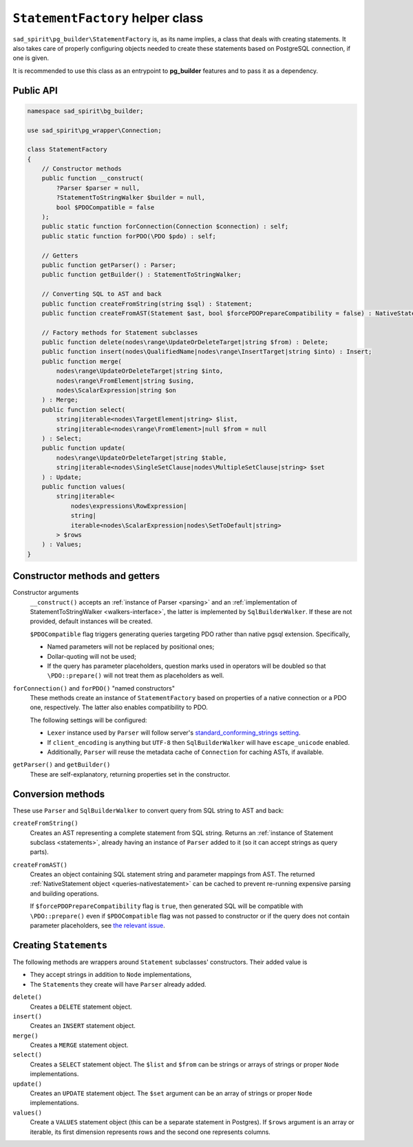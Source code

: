 .. _statement-factory:

=================================
``StatementFactory`` helper class
=================================

``sad_spirit\pg_builder\StatementFactory`` is, as its name implies, a class that deals with creating statements.
It also takes care of properly configuring objects needed to create these statements based on PostgreSQL connection,
if one is given.

It is recommended to use this class as an entrypoint to **pg_builder** features and to pass it as a dependency.

Public API
==========

.. code-block:: php

    namespace sad_spirit\bg_builder;

    use sad_spirit\pg_wrapper\Connection;

    class StatementFactory
    {
        // Constructor methods
        public function __construct(
            ?Parser $parser = null,
            ?StatementToStringWalker $builder = null,
            bool $PDOCompatible = false
        );
        public static function forConnection(Connection $connection) : self;
        public static function forPDO(\PDO $pdo) : self;

        // Getters
        public function getParser() : Parser;
        public function getBuilder() : StatementToStringWalker;

        // Converting SQL to AST and back
        public function createFromString(string $sql) : Statement;
        public function createFromAST(Statement $ast, bool $forcePDOPrepareCompatibility = false) : NativeStatement;

        // Factory methods for Statement subclasses
        public function delete(nodes\range\UpdateOrDeleteTarget|string $from) : Delete;
        public function insert(nodes\QualifiedName|nodes\range\InsertTarget|string $into) : Insert;
        public function merge(
            nodes\range\UpdateOrDeleteTarget|string $into,
            nodes\range\FromElement|string $using,
            nodes\ScalarExpression|string $on
        ) : Merge;
        public function select(
            string|iterable<nodes\TargetElement|string> $list,
            string|iterable<nodes\range\FromElement>|null $from = null
        ) : Select;
        public function update(
            nodes\range\UpdateOrDeleteTarget|string $table,
            string|iterable<nodes\SingleSetClause|nodes\MultipleSetClause|string> $set
        ) : Update;
        public function values(
            string|iterable<
                nodes\expressions\RowExpression|
                string|
                iterable<nodes\ScalarExpression|nodes\SetToDefault|string>
            > $rows
        ) : Values;
    }


Constructor methods and getters
===============================

Constructor arguments
    ``__construct()`` accepts an :ref:`instance of Parser <parsing>` and an
    :ref:`implementation of StatementToStringWalker <walkers-interface>`,
    the latter is implemented by ``SqlBuilderWalker``. If these are not provided, default instances will be created.

    ``$PDOCompatible`` flag triggers generating queries targeting PDO rather than native pgsql extension. Specifically,

    - Named parameters will not be replaced by positional ones;
    - Dollar-quoting will not be used;
    - If the query has parameter placeholders, question marks used in operators will be doubled so that
      ``\PDO::prepare()`` will not treat them as placeholders as well.

``forConnection()`` and ``forPDO()`` "named constructors"
    These methods create an instance of ``StatementFactory`` based on properties of a native connection or a PDO
    one, respectively. The latter also enables compatibility to PDO.

    The following settings will be configured:

    - ``Lexer`` instance used by ``Parser`` will follow server's `standard_conforming_strings
      setting <https://www.postgresql.org/docs/current/static/runtime-config-compatible.html#GUC-STANDARD-CONFORMING-STRINGS>`__.
    - If ``client_encoding`` is anything but ``UTF-8`` then ``SqlBuilderWalker`` will have ``escape_unicode`` enabled.
    - Additionally, ``Parser`` will reuse the metadata cache of ``Connection`` for caching ASTs, if available.

``getParser()`` and ``getBuilder()``
    These are self-explanatory, returning properties set in the constructor.

.. _statement-factory-conversion:

Conversion methods
==================

These use ``Parser`` and ``SqlBuilderWalker`` to convert query from SQL string to AST and back:

``createFromString()``
    Creates an AST representing a complete statement from SQL string. Returns an
    :ref:`instance of Statement subclass <statements>`,
    already having an instance of ``Parser`` added to it (so it can accept strings as query parts).

``createFromAST()``
    Creates an object containing SQL statement string and parameter mappings from AST. The
    returned :ref:`NativeStatement object <queries-nativestatement>` can be cached to prevent re-running expensive
    parsing and building operations.

    If ``$forcePDOPrepareCompatibility`` flag is ``true``, then generated SQL will be compatible
    with ``\PDO::prepare()`` even if ``$PDOCompatible`` flag was not passed to constructor or if the query
    does not contain parameter placeholders,
    see `the relevant issue <https://github.com/sad-spirit/pg-builder/issues/15>`__.

.. _statement-factory-builders:

Creating ``Statement``\ s
=========================

The following methods are wrappers around ``Statement`` subclasses' constructors. Their added value is

- They accept strings in addition to ``Node`` implementations,
- The ``Statement``\ s they create will have ``Parser`` already added.

``delete()``
    Creates a ``DELETE`` statement object.

``insert()``
    Creates an ``INSERT`` statement object.

``merge()``
    Creates a ``MERGE`` statement object.

``select()``
    Creates a ``SELECT`` statement object. The ``$list`` and ``$from`` can be strings or arrays of strings
    or proper ``Node`` implementations.

``update()``
    Creates an ``UPDATE`` statement object. The ``$set`` argument can be an array of strings or proper ``Node``
    implementations.

``values()``
    Create a ``VALUES`` statement object (this can be a separate statement in Postgres).
    If ``$rows`` argument is an array or iterable, its first dimension represents rows and the second one represents
    columns.
